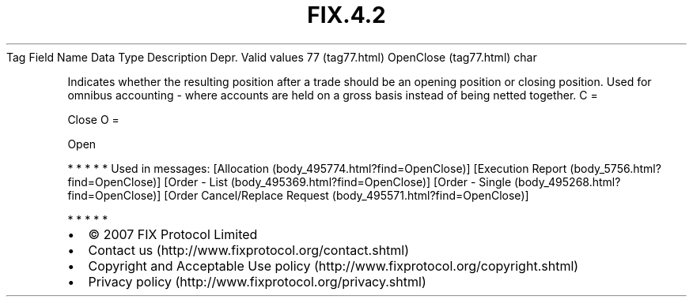 .TH FIX.4.2 "" "" "Tag #77"
Tag
Field Name
Data Type
Description
Depr.
Valid values
77 (tag77.html)
OpenClose (tag77.html)
char
.PP
Indicates whether the resulting position after a trade should be an
opening position or closing position. Used for omnibus accounting -
where accounts are held on a gross basis instead of being netted
together.
C
=
.PP
Close
O
=
.PP
Open
.PP
   *   *   *   *   *
Used in messages:
[Allocation (body_495774.html?find=OpenClose)]
[Execution Report (body_5756.html?find=OpenClose)]
[Order - List (body_495369.html?find=OpenClose)]
[Order - Single (body_495268.html?find=OpenClose)]
[Order Cancel/Replace Request (body_495571.html?find=OpenClose)]
.PP
   *   *   *   *   *
.PP
.PP
.IP \[bu] 2
© 2007 FIX Protocol Limited
.IP \[bu] 2
Contact us (http://www.fixprotocol.org/contact.shtml)
.IP \[bu] 2
Copyright and Acceptable Use policy (http://www.fixprotocol.org/copyright.shtml)
.IP \[bu] 2
Privacy policy (http://www.fixprotocol.org/privacy.shtml)
